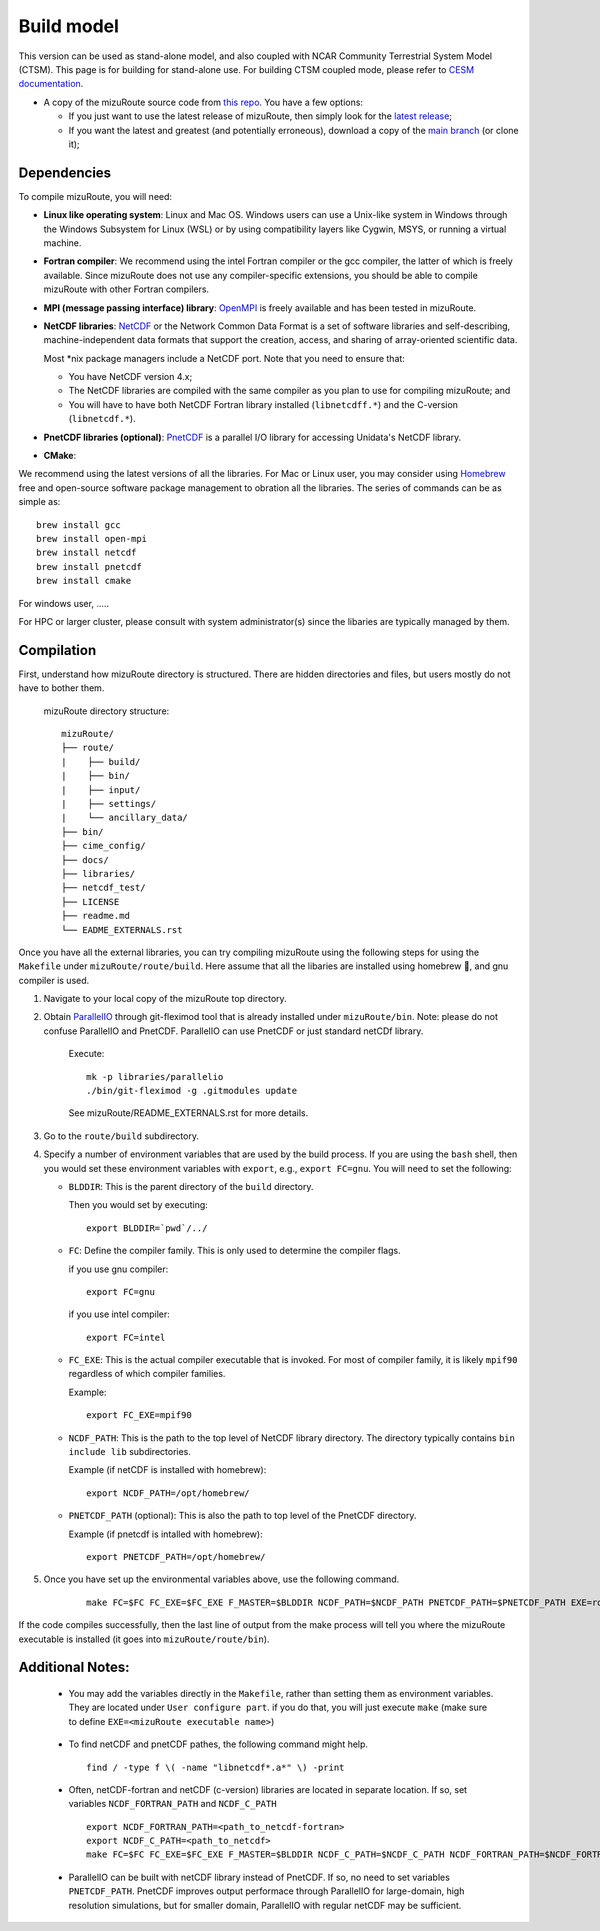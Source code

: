 .. _Build_model:

Build model
============

This version can be used as stand-alone model, and also coupled with NCAR Community Terrestrial System Model (CTSM). This page is for building for stand-alone use. For building CTSM coupled mode, please refer to `CESM documentation <https://escomp.github.io/CESM/versions/cesm2.2/html/index.html>`_.

- A copy of the mizuRoute source code from `this repo <https://github.com/ESCOMP/mizuRoute>`_. You have a few options:

  - If you just want to use the latest release of mizuRoute, then simply look for the `latest release <https://github.com/ESCOMP/mizuRoute/releases>`_;
  - If you want the latest and greatest (and potentially erroneous), download a copy of the `main branch <https://github.com/ESCOMP/mizuRoute/tree/main>`_ (or clone it);

.. _Dependencies:

Dependencies
------------------------------------------

To compile mizuRoute, you will need:

- **Linux like operating system**: Linux and Mac OS. Windows users can use a Unix-like system in Windows through the Windows Subsystem for Linux (WSL) or by using compatibility layers like Cygwin, MSYS, or running a virtual machine.

..

- **Fortran compiler**: We recommend using the intel Fortran compiler or the gcc compiler, the latter of which is freely available. Since mizuRoute does not use any compiler-specific extensions, you should be able to compile mizuRoute with other Fortran compilers.

..

- **MPI (message passing interface) library**: `OpenMPI <https://www.open-mpi.org/>`_ is freely available and has been tested in mizuRoute.

..

- **NetCDF libraries**: `NetCDF <http://www.unidata.ucar.edu/software/netcdf/>`_ or the Network Common Data Format is a set of software libraries and self-describing, machine-independent data formats that support the creation, access, and sharing of array-oriented scientific data.

  Most \*nix package managers include a NetCDF port. Note that you need to ensure that:

  - You have NetCDF version 4.x;
  - The NetCDF libraries are compiled with the same compiler as you plan to use for compiling mizuRoute; and
  - You will have to have both NetCDF Fortran library installed (``libnetcdff.*``) and the C-version (``libnetcdf.*``).

- **PnetCDF libraries (optional)**: `PnetCDF <https://parallel-netcdf.github.io/>`_ is a parallel I/O library for accessing Unidata's NetCDF library.

..

- **CMake**:

We recommend using the latest versions of all the libraries.
For Mac or Linux user, you may consider using `Homebrew <https://brew.sh/>`_ free and open-source software package management to obration all the libraries. The series of commands can be as simple as:

::

    brew install gcc
    brew install open-mpi
    brew install netcdf
    brew install pnetcdf
    brew install cmake

For windows user, .....

For HPC or larger cluster, please consult with system administrator(s) since the libaries are typically managed by them.


.. _Compilation:

Compilation
------------------------------------------

First, understand how mizuRoute directory is structured. There are hidden directories and files, but users mostly do not have to bother them.

     mizuRoute directory structure::

         mizuRoute/
         ├── route/
         |    ├── build/
         |    ├── bin/
         |    ├── input/
         |    ├── settings/
         |    └── ancillary_data/
         ├── bin/
         ├── cime_config/
         ├── docs/
         ├── libraries/
         ├── netcdf_test/
         ├── LICENSE
         ├── readme.md
         └── EADME_EXTERNALS.rst


Once you have all the external libraries, you can try compiling mizuRoute using the following steps for using the ``Makefile`` under ``mizuRoute/route/build``.
Here assume that all the libaries are installed using homebrew 🍺, and gnu compiler is used.

1. Navigate to your local copy of the mizuRoute top directory.

..

2. Obtain `ParallelIO <https://github.com/NCAR/ParallelIO>`_ through git-fleximod tool that is already installed under ``mizuRoute/bin``.
   Note: please do not confuse ParallelIO and PnetCDF. ParallelIO can use PnetCDF or just standard netCDf library.

     Execute::

         mk -p libraries/parallelio
         ./bin/git-fleximod -g .gitmodules update

     See mizuRoute/README_EXTERNALS.rst for more details.

3. Go to the ``route/build`` subdirectory.

..

4. Specify a number of environment variables that are used by the build process.
   If you are using the ``bash`` shell, then you would set these environment variables with ``export``, e.g., ``export FC=gnu``.
   You will need to set the following:

   - ``BLDDIR``: This is the parent directory of the ``build`` directory.

     Then you would set by executing::

         export BLDDIR=`pwd`/../

   - ``FC``: Define the compiler family. This is only used to determine the compiler flags.

     if you use gnu compiler::

         export FC=gnu

     if you use intel compiler::

         export FC=intel

   - ``FC_EXE``: This is the actual compiler executable that is invoked. For most of compiler family, it is likely ``mpif90`` regardless of which compiler families.

     Example::

         export FC_EXE=mpif90

   - ``NCDF_PATH``: This is the path to the top level of NetCDF library directory. The directory typically contains ``bin include lib`` subdirectories.

     Example (if netCDF is installed with homebrew)::

         export NCDF_PATH=/opt/homebrew/

   - ``PNETCDF_PATH`` (optional): This is also the path to top level of the PnetCDF directory.

     Example (if pnetcdf is intalled with homebrew)::

         export PNETCDF_PATH=/opt/homebrew/


5. Once you have set up the environmental variables above, use the following command.

     ::

         make FC=$FC FC_EXE=$FC_EXE F_MASTER=$BLDDIR NCDF_PATH=$NCDF_PATH PNETCDF_PATH=$PNETCDF_PATH EXE=route_runoff

If the code compiles successfully, then the last line of output from the make process will tell you where the mizuRoute executable is installed (it goes into ``mizuRoute/route/bin``).


.. _Additional_Notes:

Additional Notes:
------------------

   - You may add the variables directly in the ``Makefile``, rather than setting them as environment variables. They are located under ``User configure part``.
     if you do that, you will just execute ``make`` (make sure to define ``EXE=<mizuRoute executable name>``)

..

   - To find netCDF and pnetCDF pathes, the following command might help.

     ::

         find / -type f \( -name "libnetcdf*.a*" \) -print

   - Often, netCDF-fortran and netCDF (c-version) libraries are located in separate location. If so, set variables ``NCDF_FORTRAN_PATH`` and ``NCDF_C_PATH``

     ::

        export NCDF_FORTRAN_PATH=<path_to_netcdf-fortran>
        export NCDF_C_PATH=<path_to_netcdf>
        make FC=$FC FC_EXE=$FC_EXE F_MASTER=$BLDDIR NCDF_C_PATH=$NCDF_C_PATH NCDF_FORTRAN_PATH=$NCDF_FORTRAN_PATH PNETCDF_PATH=$PNETCDF_PATH EXE=route_runoff

   - ParallelIO can be built with netCDF library instead of PnetCDF. If so, no need to set variables ``PNETCDF_PATH``.
     PnetCDF improves output performace through ParallelIO for large-domain, high resolution simulations, but for smaller domain, ParallelIO with regular netCDF may be sufficient.
